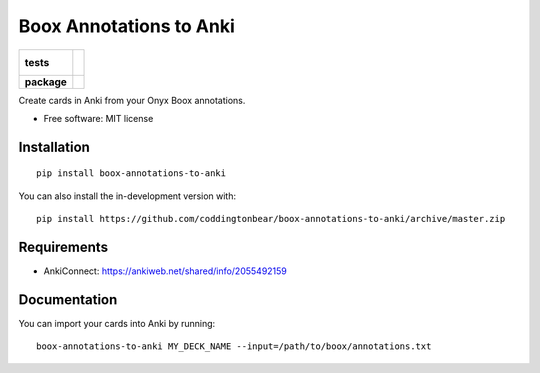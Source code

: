 ========================
Boox Annotations to Anki
========================

.. start-badges

.. list-table::
    :stub-columns: 1

    * - tests
      - |
        |
    * - package
      - | |version| |wheel| |supported-versions| |supported-implementations|
        | |commits-since|

.. |version| image:: https://img.shields.io/pypi/v/boox-annotations-to-anki.svg
    :alt: PyPI Package latest release
    :target: https://pypi.org/project/boox-annotations-to-anki

.. |wheel| image:: https://img.shields.io/pypi/wheel/boox-annotations-to-anki.svg
    :alt: PyPI Wheel
    :target: https://pypi.org/project/boox-annotations-to-anki

.. |supported-versions| image:: https://img.shields.io/pypi/pyversions/boox-annotations-to-anki.svg
    :alt: Supported versions
    :target: https://pypi.org/project/boox-annotations-to-anki

.. |supported-implementations| image:: https://img.shields.io/pypi/implementation/boox-annotations-to-anki.svg
    :alt: Supported implementations
    :target: https://pypi.org/project/boox-annotations-to-anki

.. |commits-since| image:: https://img.shields.io/github/commits-since/coddingtonbear/boox-annotations-to-anki/v0.1.1.svg
    :alt: Commits since latest release
    :target: https://github.com/coddingtonbear/boox-annotations-to-anki/compare/v0.1.1...master

.. end-badges

Create cards in Anki from your Onyx Boox annotations.

* Free software: MIT license

Installation
============

::

    pip install boox-annotations-to-anki

You can also install the in-development version with::

    pip install https://github.com/coddingtonbear/boox-annotations-to-anki/archive/master.zip


Requirements
============

- AnkiConnect: https://ankiweb.net/shared/info/2055492159

Documentation
=============

You can import your cards into Anki by running::


    boox-annotations-to-anki MY_DECK_NAME --input=/path/to/boox/annotations.txt

